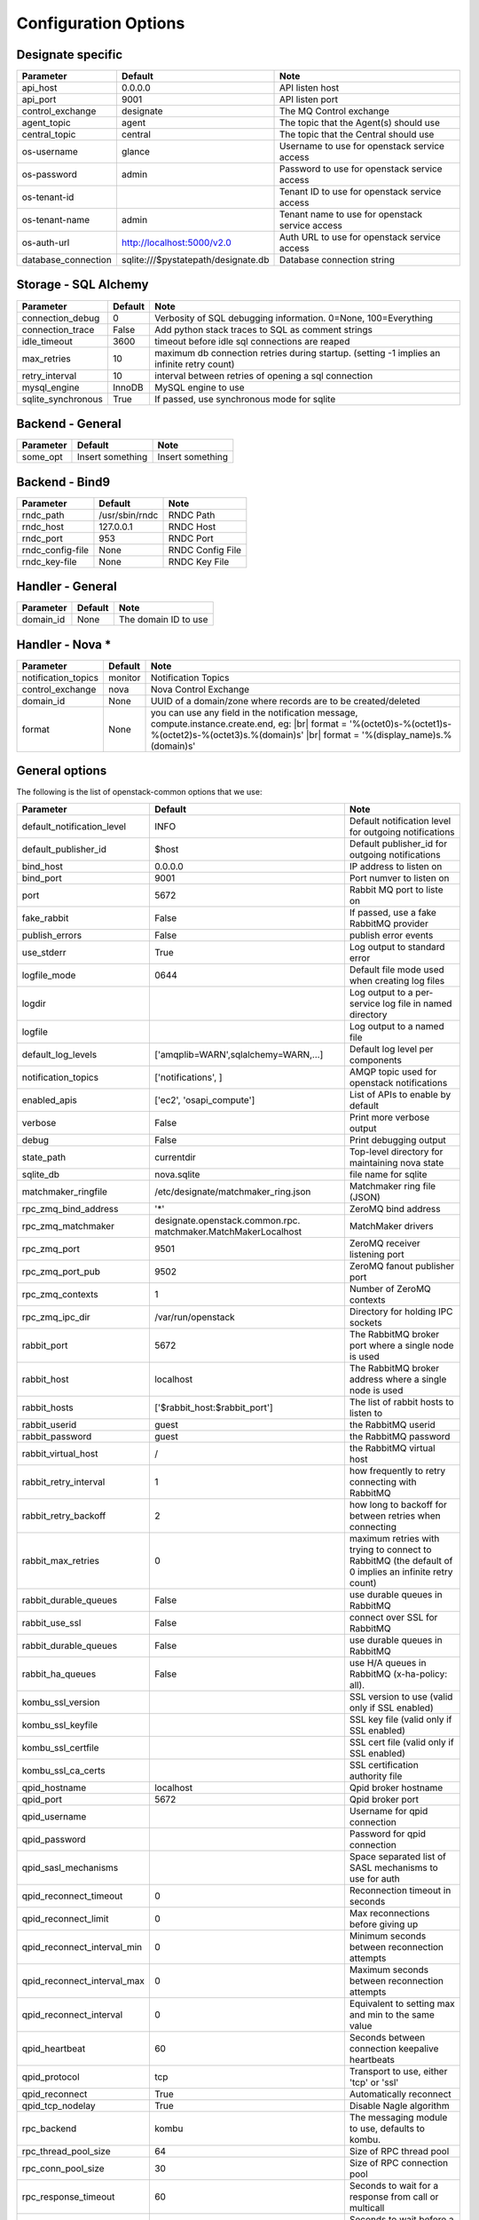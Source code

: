 ..
    Copyright 2012 Endre Karlson for Bouvet ASA
    Copyright 2012 New Dream Network, LLC (DreamHost)

    Licensed under the Apache License, Version 2.0 (the "License"); you may
    not use this file except in compliance with the License. You may obtain
    a copy of the License at

        http://www.apache.org/licenses/LICENSE-2.0

    Unless required by applicable law or agreed to in writing, software
    distributed under the License is distributed on an "AS IS" BASIS, WITHOUT
    WARRANTIES OR CONDITIONS OF ANY KIND, either express or implied. See the
    License for the specific language governing permissions and limitations
    under the License.

.. |br| raw:: html

   <br />

.. _configuration:

=======================
 Configuration Options
=======================

Designate specific
==================

===============================  ====================================  ==============================================================
Parameter                        Default                               Note
===============================  ====================================  ==============================================================
api_host                         0.0.0.0                               API listen host
api_port                         9001                                  API listen port
control_exchange                 designate                               The MQ Control exchange
agent_topic                      agent                                 The topic that the Agent(s) should use
central_topic                    central                               The topic that the Central should use
os-username                      glance                                Username to use for openstack service access
os-password                      admin                                 Password to use for openstack service access
os-tenant-id                                                           Tenant ID to use for openstack service access
os-tenant-name                   admin                                 Tenant name to use for openstack service access
os-auth-url                      http://localhost:5000/v2.0            Auth URL to use for openstack service access
database_connection              sqlite:///$pystatepath/designate.db     Database connection string
===============================  ====================================  ==============================================================

Storage - SQL Alchemy
=====================

==========================  ====================================  ==============================================================
Parameter                   Default                               Note
==========================  ====================================  ==============================================================
connection_debug            0                                     Verbosity of SQL debugging information. 0=None, 100=Everything
connection_trace            False                                 Add python stack traces to SQL as comment strings
idle_timeout                3600                                  timeout before idle sql connections are reaped
max_retries                 10                                    maximum db connection retries during startup.
                                                                  (setting -1 implies an infinite retry count)
retry_interval              10                                    interval between retries of opening a sql connection
mysql_engine                InnoDB                                MySQL engine to use
sqlite_synchronous          True                                  If passed, use synchronous mode for sqlite
==========================  ====================================  ==============================================================


Backend - General
=================

===========================  ====================================  ==============================================================
Parameter                    Default                               Note
===========================  ====================================  ==============================================================
some_opt                     Insert something                      Insert something
===========================  ====================================  ==============================================================


Backend - Bind9
=================

===========================  ====================================  ==============================================================
Parameter                    Default                               Note
===========================  ====================================  ==============================================================
rndc_path                    /usr/sbin/rndc                        RNDC Path
rndc_host                    127.0.0.1                             RNDC Host
rndc_port                    953                                   RNDC Port
rndc_config-file             None                                  RNDC Config File
rndc_key-file                None                                  RNDC Key File
===========================  ====================================  ==============================================================


Handler - General
=================

===========================  ====================================  ==============================================================
Parameter                    Default                               Note
===========================  ====================================  ==============================================================
domain_id                    None                                  The domain ID to use
===========================  ====================================  ==============================================================

.. _handler-nova:

Handler - Nova *
================

===========================  ====================================  ==============================================================
Parameter                    Default                               Note
===========================  ====================================  ==============================================================
notification_topics          monitor                               Notification Topics
control_exchange             nova                                  Nova Control Exchange
domain_id                    None                                  UUID of a domain/zone where records are to be created/deleted
format                       None                                  you can use any field in the notification message,
                                                                   compute.instance.create.end, eg: |br|
                                                                   format = '%(octet0)s-%(octet1)s-%(octet2)s-%(octet3)s.%(domain)s' |br|
                                                                   format = '%(display_name)s.%(domain)s'
===========================  ====================================  ==============================================================


General options
===============

The following is the list of openstack-common options that we use:

===========================  ====================================  ==============================================================
Parameter                    Default                               Note
===========================  ====================================  ==============================================================
default_notification_level   INFO                                  Default notification level for outgoing notifications
default_publisher_id         $host                                 Default publisher_id for outgoing notifications
bind_host                    0.0.0.0                               IP address to listen on
bind_port                    9001                                  Port numver to listen on
port                         5672                                  Rabbit MQ port to liste on
fake_rabbit                  False                                 If passed, use a fake RabbitMQ provider
publish_errors               False                                 publish error events
use_stderr                   True                                  Log output to standard error
logfile_mode                 0644                                  Default file mode used when creating log files
logdir                                                             Log output to a per-service log file in named directory
logfile                                                            Log output to a named file
default_log_levels           ['amqplib=WARN',sqlalchemy=WARN,...]  Default log level per components
notification_topics          ['notifications', ]                   AMQP topic used for openstack notifications
enabled_apis                 ['ec2', 'osapi_compute']              List of APIs to enable by default
verbose                      False                                 Print more verbose output
debug                        False                                 Print debugging output
state_path                   currentdir                            Top-level directory for maintaining nova state
sqlite_db                    nova.sqlite                           file name for sqlite
matchmaker_ringfile          /etc/designate/matchmaker_ring.json        Matchmaker ring file (JSON)
rpc_zmq_bind_address         '*'                                   ZeroMQ bind address
rpc_zmq_matchmaker           designate.openstack.common.rpc.         MatchMaker drivers
                             matchmaker.MatchMakerLocalhost
rpc_zmq_port                 9501                                  ZeroMQ receiver listening port
rpc_zmq_port_pub             9502                                  ZeroMQ fanout publisher port
rpc_zmq_contexts             1                                     Number of ZeroMQ contexts
rpc_zmq_ipc_dir              /var/run/openstack                    Directory for holding IPC sockets
rabbit_port                  5672                                  The RabbitMQ broker port where a single node is used
rabbit_host                  localhost                             The RabbitMQ broker address where a single node is used
rabbit_hosts                 ['$rabbit_host:$rabbit_port']         The list of rabbit hosts to listen to
rabbit_userid                guest                                 the RabbitMQ userid
rabbit_password              guest                                 the RabbitMQ password
rabbit_virtual_host          /                                     the RabbitMQ virtual host
rabbit_retry_interval        1                                     how frequently to retry connecting with RabbitMQ
rabbit_retry_backoff         2                                     how long to backoff for between retries when connecting
rabbit_max_retries           0                                     maximum retries with trying to connect to RabbitMQ
                                                                   (the default of 0 implies an infinite retry count)
rabbit_durable_queues        False                                 use durable queues in RabbitMQ
rabbit_use_ssl               False                                 connect over SSL for RabbitMQ
rabbit_durable_queues        False                                 use durable queues in RabbitMQ
rabbit_ha_queues             False                                 use H/A queues in RabbitMQ (x-ha-policy: all).
kombu_ssl_version                                                  SSL version to use (valid only if SSL enabled)
kombu_ssl_keyfile                                                  SSL key file (valid only if SSL enabled)
kombu_ssl_certfile                                                 SSL cert file (valid only if SSL enabled)
kombu_ssl_ca_certs                                                 SSL certification authority file
qpid_hostname                localhost                             Qpid broker hostname
qpid_port                    5672                                  Qpid broker port
qpid_username                                                      Username for qpid connection
qpid_password                                                      Password for qpid connection
qpid_sasl_mechanisms                                               Space separated list of SASL mechanisms to use for auth
qpid_reconnect_timeout       0                                     Reconnection timeout in seconds
qpid_reconnect_limit         0                                     Max reconnections before giving up
qpid_reconnect_interval_min  0                                     Minimum seconds between reconnection attempts
qpid_reconnect_interval_max  0                                     Maximum seconds between reconnection attempts
qpid_reconnect_interval      0                                     Equivalent to setting max and min to the same value
qpid_heartbeat               60                                    Seconds between connection keepalive heartbeats
qpid_protocol                tcp                                   Transport to use, either 'tcp' or 'ssl'
qpid_reconnect               True                                  Automatically reconnect
qpid_tcp_nodelay             True                                  Disable Nagle algorithm
rpc_backend                  kombu                                 The messaging module to use, defaults to kombu.
rpc_thread_pool_size         64                                    Size of RPC thread pool
rpc_conn_pool_size           30                                    Size of RPC connection pool
rpc_response_timeout         60                                    Seconds to wait for a response from call or multicall
rpc_cast_timeout             30                                    Seconds to wait before a cast expires (TTL).
                                                                   Only supported by impl_zmq.
===========================  ====================================  ==============================================================
